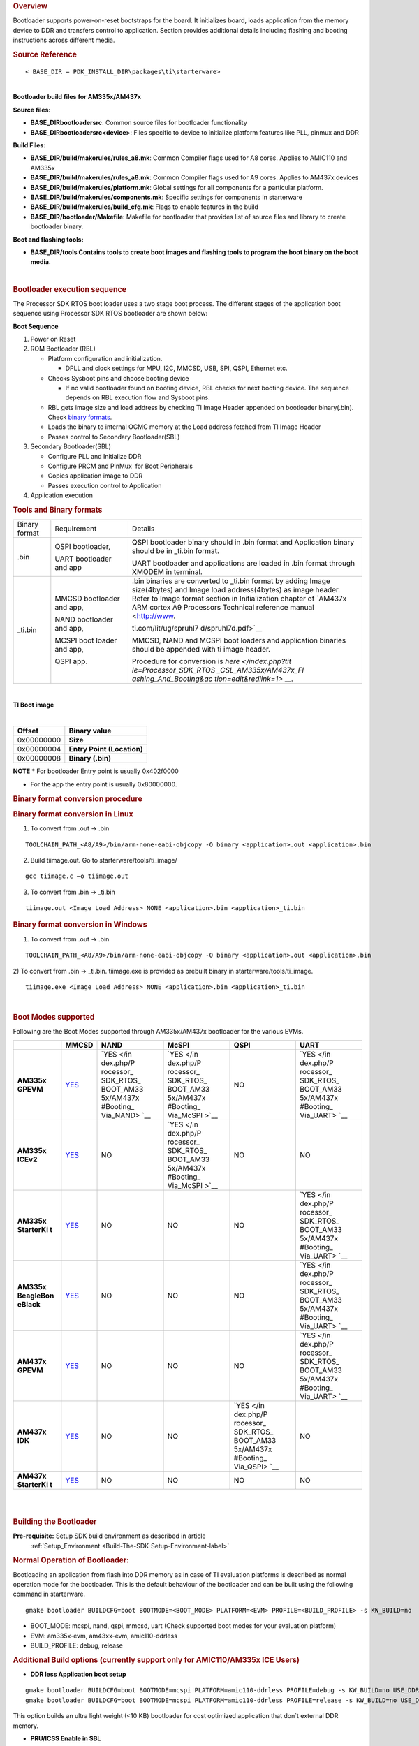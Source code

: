 .. http://processors.wiki.ti.com/index.php/Processor_SDK_RTOS_BOOT_AM335x/AM437x 

.. rubric:: Overview
   :name: overview-1

| Bootloader supports power-on-reset bootstraps for the board. It
  initializes board, loads application from the memory device to DDR and
  transfers control to application. Section provides additional details
  including flashing and booting instructions across different media.

.. rubric:: Source Reference
   :name: source-reference

::

    < BASE_DIR = PDK_INSTALL_DIR\packages\ti\starterware>

| 
| **Bootloader build files for AM335x/AM437x**

**Source files:**

-  **BASE_DIR\bootloader\src**: Common source files for bootloader
   functionality
-  **BASE_DIR\bootloader\src\<device>**: Files specific to device to
   initialize platform features like PLL, pinmux and DDR

**Build Files:**

-  **BASE_DIR/build/makerules/rules_a8.mk**: Common Compiler flags used
   for A8 cores. Applies to AMIC110 and AM335x
-  **BASE_DIR/build/makerules/rules_a8.mk**: Common Compiler flags used
   for A9 cores. Applies to AM437x devices
-  **BASE_DIR/build/makerules/platform.mk**: Global settings for all
   components for a particular platform.
-  **BASE_DIR/build/makerules/components.mk**: Specific settings for
   components in starterware
-  **BASE_DIR/build/makerules/build_cfg.mk**: Flags to enable features
   in the build
-  **BASE_DIR/bootloader/Makefile**: Makefile for bootloader that
   provides list of source files and library to create bootloader
   binary.

**Boot and flashing tools:**

-  **BASE_DIR/tools Contains tools to create boot images and flashing
   tools to program the boot binary on the boot media.**

| 

.. rubric:: Bootloader execution sequence
   :name: bootloader-execution-sequence

The Processor SDK RTOS boot loader uses a two stage boot process. The
different stages of the application boot sequence using Processor SDK
RTOS bootloader are shown below:

**Boot Sequence**

#. Power on Reset
#. ROM Bootloader (RBL)

   -  Platform configuration and initialization.

      -  DPLL and clock settings for MPU, I2C, MMCSD, USB, SPI, QSPI,
         Ethernet etc.

   -  Checks Sysboot pins and choose booting device

      -  If no valid bootloader found on booting device, RBL checks for
         next booting device. The sequence depends on RBL execution flow
         and Sysboot pins.

   -  RBL gets image size and load address by checking TI Image Header
      appended on bootloader binary(.bin). Check `binary
      formats </index.php/Processor_SDK_RTOS_BOOT_AM335x/AM437x#Tools_and_Binary_formats>`__.
   -  Loads the binary to internal OCMC memory at the Load address
      fetched from TI Image Header
   -  Passes control to Secondary Bootloader(SBL)

#. Secondary Bootloader(SBL)

   -  Configure PLL and Initialize DDR
   -  Configure PRCM and PinMux  for Boot Peripherals
   -  Copies application image to DDR
   -  Passes execution control to Application

#. Application execution

.. rubric:: Tools and Binary formats
   :name: tools-and-binary-formats

+-----------------------+-----------------------+-----------------------+
| Binary format         | Requirement           | Details               |
+-----------------------+-----------------------+-----------------------+
| .bin                  | QSPI bootloader,      | QSPI bootloader       |
|                       |                       | binary should in .bin |
|                       | UART bootloader and   | format and            |
|                       | app                   | Application binary    |
|                       |                       | should be in \_ti.bin |
|                       |                       | format.               |
|                       |                       |                       |
|                       |                       | UART bootloader and   |
|                       |                       | applications are      |
|                       |                       | loaded in .bin format |
|                       |                       | through XMODEM in     |
|                       |                       | terminal.             |
+-----------------------+-----------------------+-----------------------+
| \_ti.bin              | MMCSD bootloader      | | .bin binaries are   |
|                       | and app,              |   converted to        |
|                       |                       |   \_ti.bin format by  |
|                       | NAND bootloader and   |   adding Image        |
|                       | app,                  |   size(4bytes) and    |
|                       |                       |   Image load          |
|                       | MCSPI boot loader and |   address(4bytes) as  |
|                       | app,                  |   image header.       |
|                       |                       | | Refer to Image      |
|                       | QSPI app.             |   format section in   |
|                       |                       |   Initialization      |
|                       |                       |   chapter of `AM437x  |
|                       |                       |   ARM cortex A9       |
|                       |                       |   Processors          |
|                       |                       |   Technical reference |
|                       |                       |   manual <http://www. |
|                       |                       | ti.com/lit/ug/spruhl7 |
|                       |                       | d/spruhl7d.pdf>`__    |
|                       |                       |                       |
|                       |                       | MMCSD, NAND and MCSPI |
|                       |                       | boot loaders and      |
|                       |                       | application binaries  |
|                       |                       | should be appended    |
|                       |                       | with ti image header. |
|                       |                       |                       |
|                       |                       | Procedure for         |
|                       |                       | conversion is         |
|                       |                       | `here </index.php?tit |
|                       |                       | le=Processor_SDK_RTOS |
|                       |                       | _CSL_AM335x/AM437x_Fl |
|                       |                       | ashing_And_Booting&ac |
|                       |                       | tion=edit&redlink=1>` |
|                       |                       | __.                   |
+-----------------------+-----------------------+-----------------------+

| 

**TI Boot image**

| 

+------------+----------------------------+
| Offset     | Binary value               |
+============+============================+
| 0x00000000 | **Size**                   |
+------------+----------------------------+
| 0x00000004 | **Entry Point (Location)** |
+------------+----------------------------+
| 0x00000008 | **Binary (.bin)**          |
+------------+----------------------------+

.. raw:: html

   <div
   style="margin: 5px; padding: 2px 10px; background-color: #ecffff; border-left: 5px solid #3399ff;">

**NOTE**
\* For bootloader Entry point is usually 0x402f0000

-  For the app the entry point is usually 0x80000000.

.. raw:: html

   </div>

.. rubric:: Binary format conversion procedure
   :name: binary-format-conversion-procedure

.. rubric:: Binary format conversion in Linux
   :name: binary-format-conversion-in-linux

1) To convert from .out -> .bin

::

    TOOLCHAIN_PATH_<A8/A9>/bin/arm-none-eabi-objcopy -O binary <application>.out <application>.bin

2) Build tiimage.out. Go to starterware/tools/ti_image/

::

    gcc tiimage.c –o tiimage.out

3) To convert from .bin -> \_ti.bin

::

    tiimage.out <Image Load Address> NONE <application>.bin <application>_ti.bin

.. rubric:: Binary format conversion in Windows
   :name: binary-format-conversion-in-windows

1) To convert from .out -> .bin

::

    TOOLCHAIN_PATH_<A8/A9>/bin/arm-none-eabi-objcopy -O binary <application>.out <application>.bin

2) To convert from .bin -> \_ti.bin. tiimage.exe is provided as prebuilt
binary in starterware/tools/ti_image.

::

    tiimage.exe <Image Load Address> NONE <application>.bin <application>_ti.bin

| 

.. rubric:: Boot Modes supported
   :name: boot-modes-supported

Following are the Boot Modes supported through AM335x/AM437x bootloader
for the various EVMs.

+-----------+-----------+-----------+-----------+-----------+-----------+
|           | **MMCSD** | **NAND**  | **McSPI** | **QSPI**  | **UART**  |
+-----------+-----------+-----------+-----------+-----------+-----------+
| **AM335x  | `YES </in | `YES </in | `YES </in | NO        | `YES </in |
| GPEVM**   | dex.php/P | dex.php/P | dex.php/P |           | dex.php/P |
|           | rocessor_ | rocessor_ | rocessor_ |           | rocessor_ |
|           | SDK_RTOS_ | SDK_RTOS_ | SDK_RTOS_ |           | SDK_RTOS_ |
|           | BOOT_AM33 | BOOT_AM33 | BOOT_AM33 |           | BOOT_AM33 |
|           | 5x/AM437x | 5x/AM437x | 5x/AM437x |           | 5x/AM437x |
|           | #Booting_ | #Booting_ | #Booting_ |           | #Booting_ |
|           | Via_SD_Ca | Via_NAND> | Via_McSPI |           | Via_UART> |
|           | rd>`__    | `__       | >`__      |           | `__       |
+-----------+-----------+-----------+-----------+-----------+-----------+
| **AM335x  | `YES </in | NO        | `YES </in | NO        | NO        |
| ICEv2**   | dex.php/P |           | dex.php/P |           |           |
|           | rocessor_ |           | rocessor_ |           |           |
|           | SDK_RTOS_ |           | SDK_RTOS_ |           |           |
|           | BOOT_AM33 |           | BOOT_AM33 |           |           |
|           | 5x/AM437x |           | 5x/AM437x |           |           |
|           | #Booting_ |           | #Booting_ |           |           |
|           | Via_SD_Ca |           | Via_McSPI |           |           |
|           | rd>`__    |           | >`__      |           |           |
+-----------+-----------+-----------+-----------+-----------+-----------+
| **AM335x  | `YES </in | NO        | NO        | NO        | `YES </in |
| StarterKi | dex.php/P |           |           |           | dex.php/P |
| t**       | rocessor_ |           |           |           | rocessor_ |
|           | SDK_RTOS_ |           |           |           | SDK_RTOS_ |
|           | BOOT_AM33 |           |           |           | BOOT_AM33 |
|           | 5x/AM437x |           |           |           | 5x/AM437x |
|           | #Booting_ |           |           |           | #Booting_ |
|           | Via_SD_Ca |           |           |           | Via_UART> |
|           | rd>`__    |           |           |           | `__       |
+-----------+-----------+-----------+-----------+-----------+-----------+
| **AM335x  | `YES </in | NO        | NO        | NO        | `YES </in |
| BeagleBon | dex.php/P |           |           |           | dex.php/P |
| eBlack**  | rocessor_ |           |           |           | rocessor_ |
|           | SDK_RTOS_ |           |           |           | SDK_RTOS_ |
|           | BOOT_AM33 |           |           |           | BOOT_AM33 |
|           | 5x/AM437x |           |           |           | 5x/AM437x |
|           | #Booting_ |           |           |           | #Booting_ |
|           | Via_SD_Ca |           |           |           | Via_UART> |
|           | rd>`__    |           |           |           | `__       |
+-----------+-----------+-----------+-----------+-----------+-----------+
| **AM437x  | `YES </in | NO        | NO        | NO        | `YES </in |
| GPEVM**   | dex.php/P |           |           |           | dex.php/P |
|           | rocessor_ |           |           |           | rocessor_ |
|           | SDK_RTOS_ |           |           |           | SDK_RTOS_ |
|           | BOOT_AM33 |           |           |           | BOOT_AM33 |
|           | 5x/AM437x |           |           |           | 5x/AM437x |
|           | #Booting_ |           |           |           | #Booting_ |
|           | Via_SD_Ca |           |           |           | Via_UART> |
|           | rd>`__    |           |           |           | `__       |
+-----------+-----------+-----------+-----------+-----------+-----------+
| **AM437x  | `YES </in | NO        | NO        | `YES </in | NO        |
| IDK**     | dex.php/P |           |           | dex.php/P |           |
|           | rocessor_ |           |           | rocessor_ |           |
|           | SDK_RTOS_ |           |           | SDK_RTOS_ |           |
|           | BOOT_AM33 |           |           | BOOT_AM33 |           |
|           | 5x/AM437x |           |           | 5x/AM437x |           |
|           | #Booting_ |           |           | #Booting_ |           |
|           | Via_SD_Ca |           |           | Via_QSPI> |           |
|           | rd>`__    |           |           | `__       |           |
+-----------+-----------+-----------+-----------+-----------+-----------+
| **AM437x  | `YES </in | NO        | NO        | NO        | NO        |
| StarterKi | dex.php/P |           |           |           |           |
| t**       | rocessor_ |           |           |           |           |
|           | SDK_RTOS_ |           |           |           |           |
|           | BOOT_AM33 |           |           |           |           |
|           | 5x/AM437x |           |           |           |           |
|           | #Booting_ |           |           |           |           |
|           | Via_SD_Ca |           |           |           |           |
|           | rd>`__    |           |           |           |           |
+-----------+-----------+-----------+-----------+-----------+-----------+

| 

| 

.. rubric:: Building the Bootloader
   :name: building-the-bootloader

**Pre-requisite:** Setup SDK build environment as described in article
 :ref:`Setup_Environment <Build-The-SDK-Setup-Environment-label>`

.. rubric:: Normal Operation of Bootloader:
   :name: normal-operation-of-bootloader

Bootloading an application from flash into DDR memory as in case of TI
evaluation platforms is described as normal operation mode for the
bootloader. This is the default behaviour of the bootloader and can be
built using the following command in starterware.

::

    gmake bootloader BUILDCFG=boot BOOTMODE=<BOOT_MODE> PLATFORM=<EVM> PROFILE=<BUILD_PROFILE> -s KW_BUILD=no

-  BOOT_MODE: mcspi, nand, qspi, mmcsd, uart (Check supported boot modes
   for your evaluation platform)
-  EVM: am335x-evm, am43xx-evm, amic110-ddrless
-  BUILD_PROFILE: debug, release

.. rubric:: Additional Build options (currently support only for
   AMIC110/AM335x ICE Users)
   :name: additional-build-options-currently-support-only-for-amic110am335x-ice-users

-  **DDR less Application boot setup**

::

    gmake bootloader BUILDCFG=boot BOOTMODE=mcspi PLATFORM=amic110-ddrless PROFILE=debug -s KW_BUILD=no USE_DDR=no
    gmake bootloader BUILDCFG=boot BOOTMODE=mcspi PLATFORM=amic110-ddrless PROFILE=release -s KW_BUILD=no USE_DDR=no

This option builds an ultra light weight (<10 KB) bootloader for cost
optimized application that don`t external DDR memory.

-  **PRU/ICSS Enable in SBL**

::

    gmake bootloader BUILDCFG=boot BOOTMODE=mcspi PLATFORM=am335x-evm PROFILE=debug -s KW_BUILD=no ENABLE_PRU=yes
    gmake bootloader BUILDCFG=boot BOOTMODE=mcspi PLATFORM=am335x-evm PROFILE=release -s KW_BUILD=no ENABLE_PRU=yes

This feature is required in application that need to quick wake up of
ICSS/PRU cores. The PRU cores can be woken up and loaded from the SBL by
combining the ENABLE_PRU and BIN_LOAD arguments.

-  **Load additional binaries from flash**

::

    gmake bootloader BUILDCFG=boot BOOTMODE=mcspi PLATFORM=am335x-evm PROFILE=debug -s KW_BUILD=no BIN_LOAD=yes
    gmake bootloader BUILDCFG=boot BOOTMODE=mcspi PLATFORM=am335x-evm PROFILE=release -s KW_BUILD=no BIN_LOAD=yes

The location of binaries in offset is configured using
sbl_flash_offset_cfg.h in the bootloader source. Users are required to
use TIIMAGE tool to append an header to the binary so that the
bootloader knows the loction and size of the binary to be loaded.

.. rubric:: Industrial DDRless Booting
   :name: industrial-ddrless-booting

The AMIC110 DDRLESS platform provides a superset flag to enable all the
above features and build the bootloader . The superset build is invoked
using **BUILD_ICSS_DDRLESS_BOOT=yes** as shown below:

::

    gmake bootloader BUILDCFG=boot BOOTMODE=mcspi PLATFORM=amic110-ddrless PROFILE=debug -s KW_BUILD=no BUILD_ICSS_DDRLESS_BOOT=yes
    gmake bootloader BUILDCFG=boot BOOTMODE=mcspi PLATFORM=amic110-ddrless PROFILE=release -s KW_BUILD=no BUILD_ICSS_DDRLESS_BOOT=yes

Prebuilt binaries inside the Processor SDK RTOS for AMIC110-DDRLESS will
be configured using this option to allow for testing of cost optimized
industrial use case.

| 

.. rubric:: Boot Mode settings
   :name: boot-mode-settings

| Boot mode settings for all supported AM335x and AM437x boards are
  `here </index.php/Processor_SDK_RTOS_CSL_AM335x/AM437x_Boot_mode_settings>`__

.. rubric:: Boot Modes
   :name: boot-modes

.. rubric:: Booting Via SD Card
   :name: booting-via-sd-card

Booting from SD Card involves two steps.

#. Preparing SD card.
#. Booting target.

.. rubric:: Preparing SD card 
   :name: preparing-sd-card

#. To boot target the SD card should be bootable. Follow the steps at
   `Creating bootable SD card in
   windows </index.php/Processor_SDK_RTOS_Creating_a_SD_Card_with_Windows>`__
   or `Creating bootable SD card in
   Linux </index.php/Processor_SDK_RTOS_create_SD_card_script>`__.
#. Delete the "*MLO*" and "*app*" in the bootable SD card which are
   created in the process of making the SD bootable.
#. Bootloader images with ti header (<mmcsd_bootloader>_ti.bin)should be
   renamed to "*MLO*". Bootloader images are located at
   *<PDK_INSTALL_DIR\packages\ti\starterware\starterware\binary\bootloader\bin\<TargetType*>
#. Similarly the converted application binary image has to be renamed to
   "*app*" from "*<app_name>_ti.bin*"
#. Copy both the boot loader image "*MLO*" and the application image
   "*app*" to the SD card.
#. The SD card is ready for use on target.

.. rubric:: Booting target
   :name: booting-target

#. Insert SD card to the base board SD slot. Connect a UART cable to a
   host running a serial terminal application (teraterm/hyperterminal)
   with 115200 baud, 8bit, No parity and 1 STOP bit configuration.
#. Configure the board for SD Boot mode

   #. SD instance 0 (on base board) is available in all profiles.
   #. SD instance 0 boot mode needs to appropriately set. For SD boot to
      be selected first, SD boot should appear first in the boot device
      list in the boot mode. If any other boot mode is selected, even if
      a SD boot card is inserted, and does not appear first in the list,
      the first available sane boot image (like NAND or SPI etc) is
      booted and SD is not selected. Only if no sane boot image is found
      in the first devices, SD boot image will be selected.

#. Once SD boot image is chosen, the *MLO* is first detected and copied
   and executed from the OCMC0 RAM. The *MLO* then copies the
   application image (*app*) from the card to the SDRAM and passes the
   control to the application. If the process is succesful, messages
   identifying board and SoC will appear on the serial console.

After this the application will take control and execute.

**NOTE:** If board have BootMode selection pins choose proper Boot
Selection pins from hardware reference manuals.

| If the boards have no boot mode selection pins and a valid boot image
  is present on McSPI flash, Booting will happen from McSPI flash. Erase
  McSPI flash in such cases to boot from SD card `McSPI flash
  erase </index.php?title=StarterWare_Booting_And_Flashing&action=edit&redlink=1>`__
  . The boot sequence depends on ROM bootloader.

.. rubric:: Booting Via QSPI
   :name: booting-via-qspi

Booting from QSPI flash involves two steps-

#. Preparing Flash Device
#. Booting target.

.. rubric:: Preparing Flash Device
   :name: preparing-flash-device

| Procedure relies on contents being copied to SD card. Additional
  details below:

#. Copy bootloader image(bootloader_boot_qspi_a9host_debug.bin rename)
   and app image("<app_name>_ti.bin") into the SD card.
   The file names have to be renamed in such a way that the length of
   name is less than 9 characters. Any file name less than 9 characters
   can be used.
   Rename the bootloader file to 'boot' and application image to 'app'
   with no extensions.
#. Copy the 'config' file into the SD card which will contain the names
   of the image to be flashed and the offset.
   A sample config file can be found at
   *<\PDK_INSTALL_DIR\packages\ti\starterware\starterware\tools\qspi\config\>
   directory*. Do not change name of the **config** file.
   **NOTE:** "config" file can be used without any modifications if
   bootloader and application images are renamed to "boot" and "app".
   **NOTE:** Do not rename bootloader to be copied to SD card as
   "*MLO*", as MMCSD bootloader expects "*MLO*" and "*app*" to boot.
#. Now SD card contains 1)boot 2)app 3)config files.
   config file contains the address of boot image as **0x0** and app
   image as **0x80000**.
   Insert it into the SD card slot.
#. Connect the board with CCS and load the prebuilt qspi flash writer
   application from
   *<PDK_INSTALL_DIR\packages\ti\starterware\starterware\binary\qspi_app_flash_writer\bin\m43xx-evm>*
#. Run the QSPI flash writer application. Following logs expected on
   console.

::

    StarterWare QSPI Flash Writer!!
    BOARDInit status [0x0]
    SoC                   : [AM43XX]
    Core                  : [A9]
    Board Detected        : [IDKEVM]
    Base Board Revision   : [UNKNOWN]
    Daughter Card Revision: [UNKNOWN]
    Copying boot to QSPI Flash
    Copying app to QSPI Flash
    Changing read to quad mode
    Read mode has been changed to Quad mode
    SUCCESS!!!
    Flashing completed

.. rubric:: Booting the target.
   :name: booting-the-target.

#. Connect UART cable to a host running serial terminal application
   (teraterm/hyperterminal) with 115200 baud, 8bit, No parity and 1 STOP
   bit configuration.
#. After flashing successfully remove SD card and reboot to see
   following logs

::

    StarterWare Boot Loader
    BOARDInit status [0x0]
    SoC                   : [AM43XX]
    Core                  : [A9]
    Board Detected        : [IDKEVM]
    Base Board Revision   : [UNKNOWN]
    Daughter Card Revision: [UNKNOWN]
    Copying Header of the application image
    Copying image from flash to DDR
    Jumping to StarterWare Application...

::

     NOTE: Boot logs will appear approximately after 25 seconds on reset.

::

     NOTE:If there is no boot mode selection present on board, boot image will be loaded depending on ROM boot sequence
    Example: If QSPI flash and MMCSD has valid bootloaders, on reset MMCSD boot image will be loaded following ROM Boot sequence.

.. rubric:: Booting Via UART
   :name: booting-via-uart

| ROM and Bootloader supports XMODEM protocol with images being binary
  not requiring any additional headers. Following are steps for boot:

#. Configure board for UART boot mode :
   UART boot need to be first in the boot device list. Note: In case if
   any other boot mode is selected, the first available boot image
   (eg:NAND or MMCSD etc) will override. In case of no valid images,
   UART boot will be selected.   

   -  Select View->Memory Browser through CCS.   
   -  Select address 0x44e10040.   
   -  Write 0x19 to last 2 bytes of this memory address.(UART boot)   
   -  Soft reset the board. This is a volatile bit which gets reset
      after power on.

#. ROM code will print "CC.." on UART console expecting Bootloader via
   XMODEM. File can be sent via xmodem through tera-term File-> Transfer
   -> XMODEM -> Send.
#. On transmitting bootloader
   image, bootloader_boot_uart_a9host_debug.bin via XMODEM, following
   message will be expected on serial console.

::

    CCCCCCCCCCCCCCCCCCCCCCCCCCCC
    StarterWare Boot Loader
    BOARDInit status [0x0]
     SoC                   : [AM43XX]
     Core                  : [A9]
     Board Detected        : [IDKEVM]
     Base Board Revision   : [UNKNOWN]
     Daughter Card Revision: [UNKNOWN]
    GPIO Instance number: 0
    Pin number: 22
    Please transfer file:
    CCCCCCCCCCCCCCCCCCCCCCCCCCCCCCCCCC

  4.  As  a next step application binary (without header) can be sent
via XMODEM which will lead to application start executing.

.. rubric:: Booting Via McSPI
   :name: booting-via-mcspi

Booting from McSPI involves two steps.

#. Preparing Flash Device
#. Booting the target.

.. rubric:: Preparing Flash Device
   :name: preparing-flash-device-1

-  Set the appropriate bootmode if applicable for EVM.Refer `Boot mode
   settings </index.php/Processor_SDK_RTOS_CSL_AM335x/AM437x_Boot_mode_settings>`__.
   **Note**: Most of the boards may not have switch settings.
-  Add a required target configuration in CCS depending on emulator and
   board connected.
-  Connect target to required core. Ex: A8.
-  Load the flash writer from
   *<PDK_INSTALL_DIR\packages\ti\starterware\starterware\tools\flash_writer\spi_flash_writer_AM335X.out*
   onto the EVM.
-  Run the application and observe the logs on CCS console.

::

    Starting SPIWriter.
    Choose Operation:
    Enter 1 ----> To FLASH an Image
    Enter 2 ----> To ERASE Flash
    Enter 3 ----> To EXIT 

-  When Flash option is chosen program prompts to enter file name.

::

    Enter the File Name

-  Provide the complete path of file
   *bootloader_boot_mcspi_a8host_release_ti.bin* at directory
   "binary/bootloader/bin/<PLATFORM>/<gcc/ccs>/" and hit Enter.

::

    Enter the Offset in bytes (in HEX)

-  Provide **0x00000** to flash bootloader.

-  To flash application binary image <app_name>_a8host_ti.bin, provide
   **0x20000**.

-  Wait for few miniuits as flashing is a slower process.

::

    Erasing flash at byte offset: xx, byte length: xxxx
    SF: Successfully erased xxxx bytes @ xxxx
    Writing flash at page offset: x, number of pages: xxxx
    Flashing is in progress...
    Verifying... Success. 

-  Once SPI flash writing completes disconnect target.

.. rubric:: Booting the target
   :name: booting-the-target

#. Connect a serial cable to a host running a serial terminal
   application (teraterm/hyperterminal) with 115200 baud, 8bit, No
   parity and 1 STOP bit configuration.
#. Configure the board for SPI boot mode.
#. On reset, ROM bootloder copies the bootloader from flash to internal
   memory. The bootloader then copies the application image from flash
   to DDR and passes the control to the application.

| 

.. rubric:: Booting Via NAND
   :name: booting-via-nand

Booting from NAND involves two steps.

#. Preparing Flash Device
#. Booting the target.

.. rubric:: Preparing Flash Device
   :name: preparing-flash-device-2

-  Configure BOOT pins for NAND `Boot mode
   settings </index.php/Processor_SDK_RTOS_CSL_AM335x/AM437x_Boot_mode_settings>`__
-  Connect target with CCS.
-  Load the
   *<PDK_INSTALL_DIR\packages\ti\starterware\starterware\tools\flash_writer\nand_flash_writer_AM335X.out>*
   to target and Run. Flash writer will output messages to CCS console.
   When it prompts for inputs, proper inputs shall be given via CCS
   console.
-  When prompted for binary file name, update file with proper path.
-  Select option for flashing.

::

    Choose your operation
    Enter 1 ---> To Flash an Image
    Enter 2 ---> To ERASE the whole NAND
    Enter 3 ---> To EXIT

-  If Option 1 is selected, enter image path to flash when prompted as
   shown below.

::

    Enter image file path

    Provide the complete path (e.g.
<PDK_INSTALL_DIR\packages\ti\starterware\starterware\binary\bootloader\bin\<am335x/am437x-evm>\<compiler>\bootloader_boot_nand_a8host_<debug/release>_ti.bin)

-  Enter offset when prompted as shown below.

::

    Enter offset (in hex):

|     This offset is start location from where the image should be
  flashed.
| NOTE:

#. Use hex format
#. If bootloader is to be flashed, provide **0x00000**. For application
   binary, provide **0x80000**.

-  Select ECC for flashing.

::

    Choose the ECC scheme from given options
    Enter 1 ---> BCH 8 bit
    Enter 2 ---> HAM
    Enter 3 ---> T0 EXIT
    Please enter ECC scheme type:

    Always select BCH8 for bootloader and application as ROM code and
bootloader uses the BCH8 ECC scheme.

-  Ensure that flash info displayed by tool matches NAND flash in EVM.
-  After this tool should first erase the required region in flash and
   then start flashing new image.
-  If flashing procedure is complete following message should be
   displayed.

::

    Application is successfully flashed
    NAND flashing successful!

-  Once NAND flash writing completes, disconnect from CCS.

.. rubric:: Booting the target
   :name: booting-the-target-1

-  Connect a UART cable to a host running a serial terminal application
   (teraterm/hyperterminal) with 115200 baud, 8bit, No parity and 1 STOP
   bit configuration.
-  Configure the board for NAND boot mode. Refer  `Boot mode
   settings </index.php/Processor_SDK_RTOS_CSL_AM335x/AM437x_Boot_mode_settings>`__
-  On reset, ROM detects bootloader from NAND and copies it to internal
   memory. Bootloader then copies application image from the NAND to DDR
   and passes control to application. If the process is succesful,
   following messages appear in serial console.

::

       StarterWare Boot Loader
    BOARDInit status [0x0]
    SoC                   : [AM335X]
    Core                  : [A8]
    Board Detected        : [GPEVM]
    Base Board Revision   : [1.5]
    Daughter Card Revision: [UNKNOWN]
    NAND flash is connected to GPMC on this board
    Jumping to StarterWare Application...

| After this application should take control and execute.

.. rubric:: Test Application
   :name: test-application

The section explains steps for building and booting a sample pdk
application for am335x or am437x using MMCSD bootloader.

.. rubric:: Test Application Image Creation
   :name: test-application-image-creation

Follow below steps to generate the bootable application image.

#. Generate .out files using steps for `Rebuilding
   PDK </index.php/Rebuilding_The_PDK>`__. Locate .out file in directory
   *<PDK_INSTALL_PATH/MyExampleProjects/<ExampleProjectDirectory>/Debug>*
#. Convert files to support MMCSD boot using steps as per `Binary format
   conversion
   procedure </index.php/Processor_SDK_RTOS_BOOT_AM335x/AM437x#Binary_format_conversion_procedure>`__.
#. Rename generated <Application>_ti.bin to "app".

.. rubric:: Loading Test application
   :name: loading-test-application

| Follow procedure to use "app" file as per section `Booting Via SD
  Card </index.php/Processor_SDK_RTOS_BOOT_AM335x/AM437x#Booting_Via_SD_Card>`__.

.. rubric:: Usage Notes
   :name: usage-notes

-  **Bootloader Memory map**

The bootloader code runs from internal OCMC memory and occupies certain
amount of OCMC memory that is not available for application to use
during booting.

Refer to the map file for the boot loader to check for latest
information on the memory utilization in the boot loader.

Location of linker command file:

::

    BASE_DIR\binary\bootloader\bin\<platform>\gcc

After SBL execution is complete, this region can be used as per
application requirement.

-  **Configuring entry point for SBL**

The three files that help setup the entry point in the bootloader build
are "PDK_INSTALL_PATH\packages\ti\starterware\soc\armv7a\gcc\sbl_init.S"
and the linker command file
"PDK_INSTALL_PATH\packages\ti\starterware\examples\gcc\<device>_boot.lds".
The global symbol Entry is used to provide the entry point to the
bootloader. The Base address of the memory section OCMCRAM (starts at 1K
offset in OCMC RAM as defined in TRM) is then used by the tiimage or
GPHEader tool to provide RBL the guidance to find the entry point to
pass control. After MLO is created check the TI image format file(
\_ti.bin) to confirm that the entry point matches the location of Entry
symbol in the .map file.

.. raw:: html

   <div
   style="margin: 5px; padding: 2px 10px; background-color: #ecffff; border-left: 5px solid #3399ff;">

**NOTE**
The object file created by sbl_init.S should always be the first object
file in the link order for the symbol Entry to be placed at the BASE
address of the memory section SBL_MEM

.. raw:: html

   </div>

-  **Boot image creation tools generates a large boot image if load
   sections are fragmented**

Please note that when using objcopy the compiler generates a contiguous
binary that gets loaded by the bootloader at the location specified in
the header appended by TIIMAGE boot utility. IF you have some code
sections in OCMC or SRAM and some section in DDR the compiler will
generates a binary that spans across full memory range which would be in
order of MB or even GB size so it is recommended that you create compact
binaries that can be loaded into memory or implement a ELF parser to
bootloader memory sections that may be fragmented in the address space.
you can also load separate binaries for OCMC sections and DDR memory and
load the sections separately

-  **Removing Heap section from application binary to speed up boot
   times**

A common issue reported with the ARM GCC compiler is that it appends
Heap section associated with the binary to the binary image used to
boot. The Heap section is usually filled with zeros so can cause
significant delay in boot times. Essentially the bootloader will be
writing a bunch of zeros in memory so is inefficient. Following work
around has been used to circumvent the issue

**Option 1:** Eliminate the heap by using the compiler option
"--remove-section" as described in the E2E post below:

**Refer:** `E2E post to configure Heap in ARM application binary by
adding
"--remove-section" <https://e2e.ti.com/support/arm/sitara_arm/f/791/p/604616/2225826>`__

**Example BIOS configuration:**

::

    var heap1 = HeapMem.create();
    heap1.size = 256 * 1024 * 1024;
    heap1.sectionName = ".stack";
    Memory.defaultHeapInstance = heap1;

**Compiler Setting :** --remove-section=.stack

**Option 2** Configure Segment type to be "NO LOAD" in .cfg and use
excludeSections

SYSBIOS Memory map configurations allows user to specify the section
name, length and type. by configuring the section type to "NOLOAD" and
using excludeSection option the heap memory can be eliminated from the
final binary.

**Example BIOS configuration:**

::

    Program.sectMap[".biosheap"] = new Program.SectionSpec();
    Program.sectMap[".biosheap"].runSegment = "DDR2"
    Program.sectMap[".biosheap"].type = "NOLOAD";

::

    Program.sectionsExclude = ".biosheap"

Alternate approach using linker command file:

::

     .ddr3Heap (NOLOAD):
       {
           *(.ddr3Heap)
       } > HOST_DDR3

.. raw:: html

   <div
   style="margin: 5px; padding: 2px 10px; background-color: #ecffff; border-left: 5px solid #3399ff;">

**NOTE**
The approach described above helps improve boot times but Users are
recommended to initialize the HEAP sections to zeros post boot during
initialization to avoid any undesired behavior during normal operation
of the app

.. raw:: html

   </div>

.. rubric:: Debugging application boot
   :name: debugging-application-boot

Steps to debug application boot using Processor SDK RTOS bootloader are
discussed in the article **`Common steps to debug application
boot </index.php/Processor_SDK_RTOS_Boot#Common_steps_to_debug_application_boot>`__**

.. raw:: html

